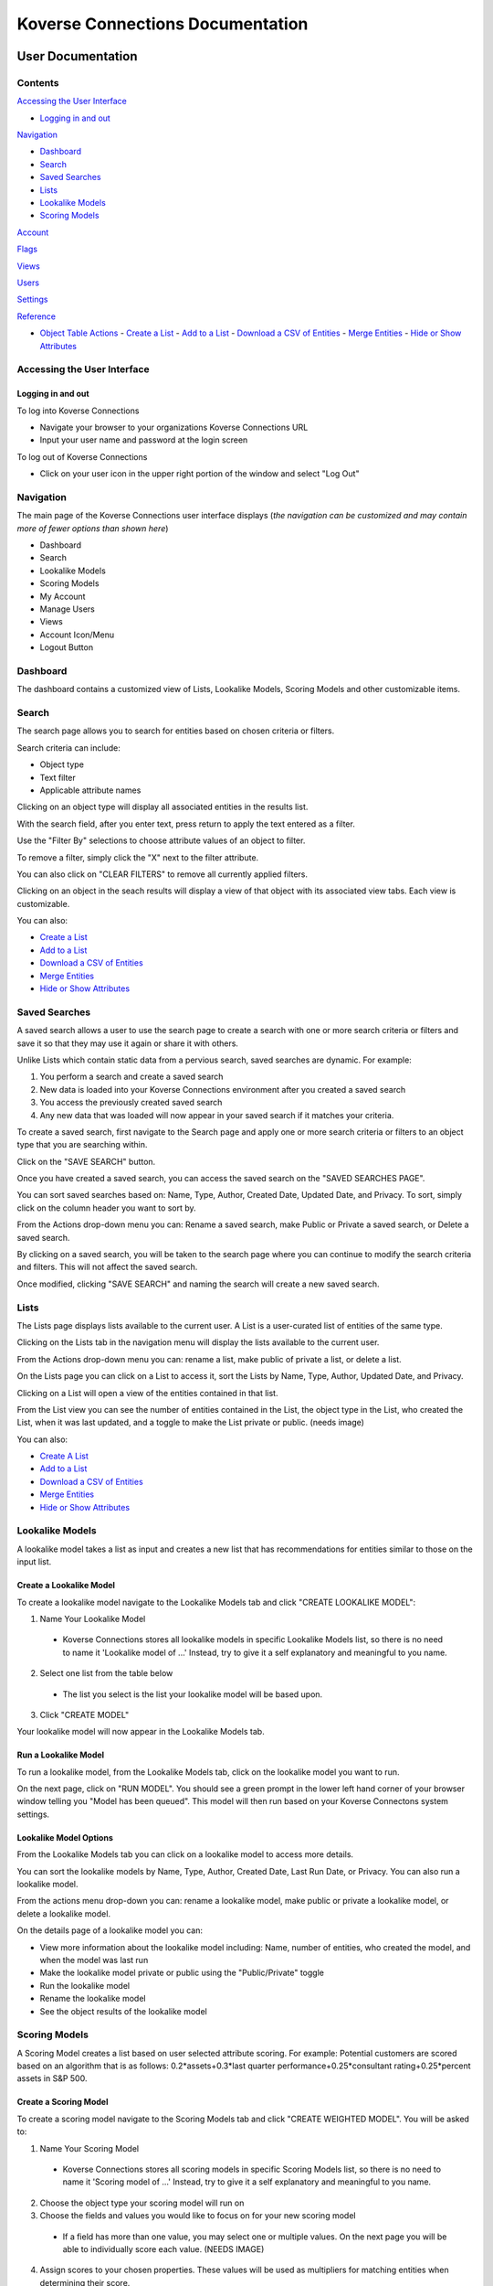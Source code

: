 =================================
Koverse Connections Documentation
=================================
------------------
User Documentation
------------------
Contents
--------
`Accessing the User Interface`_

- `Logging in and out`_

`Navigation`_

- `Dashboard`_
- `Search`_
- `Saved Searches`_
- `Lists`_
- `Lookalike Models`_
- `Scoring Models`_

`Account`_

`Flags`_

`Views`_

`Users`_

`Settings`_

`Reference`_

- `Object Table Actions`_
  - `Create a List`_
  - `Add to a List`_
  - `Download a CSV of Entities`_
  - `Merge Entities`_
  - `Hide or Show Attributes`_

Accessing the User Interface
----------------------------
Logging in and out
++++++++++++++++++
To log into Koverse Connections

- Navigate your browser to your organizations Koverse Connections URL
- Input your user name and password at the login screen

To log out of Koverse Connections

- Click on your user icon in the upper right portion of the window and select "Log Out"

Navigation
----------
The main page of the Koverse Connections user interface displays (*the navigation can be customized and may contain more of fewer options than shown here*)

- Dashboard
- Search
- Lookalike Models
- Scoring Models
- My Account
- Manage Users
- Views
- Account Icon/Menu
- Logout Button

Dashboard
---------
The dashboard contains a customized view of Lists, Lookalike Models, Scoring Models and other customizable items.

Search
------
The search page allows you to search for entities based on chosen criteria or filters.

Search criteria can include:

- Object type
- Text filter
- Applicable attribute names

Clicking on an object type will display all associated entities in the results list.

With the search field, after you enter text, press return to apply the text entered as a filter.

Use the "Filter By" selections to choose attribute values of an object to filter.

To remove a filter, simply click the "X" next to the filter attribute.

.. image:: ../kc-docs/remove_filter.png

You can also click on "CLEAR FILTERS" to remove all currently applied filters.

Clicking on an object in the seach results will display a view of that object with its associated view tabs. Each view is customizable.

.. image:: ../kc-docs/search_object_view.png

You can also:

- `Create a List`_
- `Add to a List`_
- `Download a CSV of Entities`_
- `Merge Entities`_
- `Hide or Show Attributes`_

Saved Searches
--------------
A saved search allows a user to use the search page to create a search with one or more search criteria or filters and save it so that they may use it again or share it with others.

Unlike Lists which contain static data from a pervious search, saved searches are dynamic. For example:

1. You perform a search and create a saved search
2. New data is loaded into your Koverse Connections environment after you created a saved search
3. You access the previously created saved search
4. Any new data that was loaded will now appear in your saved search if it matches your criteria.

To create a saved search, first navigate to the Search page and apply one or more search criteria or filters to an object type that you are searching within.

Click on the "SAVE SEARCH" button.

.. image:: ../kc-docs/create_saved_search.png

Once you have created a saved search, you can access the saved search on the "SAVED SEARCHES PAGE".

You can sort saved searches based on: Name, Type, Author, Created Date, Updated Date, and Privacy. To sort, simply click on the column header you want to sort by.

From the Actions drop-down menu you can: Rename a saved search, make Public or Private a saved search, or Delete a saved search.

.. image:: ../kc-docs/saved_search_actions.png

By clicking on a saved search, you will be taken to the search page where you can continue to modify the search criteria and filters. This will not affect the saved search.

Once modified, clicking "SAVE SEARCH" and naming the search will create a new saved search.

Lists
-----
The Lists page displays lists available to the current user. A List is a user-curated list of entities of the same type.

Clicking on the Lists tab in the navigation menu will display the lists available to the current user.

From the Actions drop-down menu you can: rename a list, make public of private a list, or delete a list.

.. image:: ../kc-docs/list_actions.png

On the Lists page you can click on a List to access it, sort the Lists by Name, Type, Author, Updated Date, and Privacy.

Clicking on a List will open a view of the entities contained in that list.

From the List view you can see the number of entities contained in the List, the object type in the List, who created the List, when it was last updated, and a toggle to make the List private or public.
(needs image)

You can also:

- `Create A List`_
- `Add to a List`_
- `Download a CSV of Entities`_
- `Merge Entities`_
- `Hide or Show Attributes`_

Lookalike Models
----------------
A lookalike model takes a list as input and creates a new list that has recommendations for entities similar to those on the input list.

Create a Lookalike Model
++++++++++++++++++++++++

To create a lookalike model navigate to the Lookalike Models tab and click "CREATE LOOKALIKE MODEL":

1. Name Your Lookalike Model
  - Koverse Connections stores all lookalike models in specific Lookalike Models list, so there is no   need to name it 'Lookalike model of ...' Instead, try to give it a self explanatory and meaningful to you name.
2. Select one list from the table below
  - The list you select is the list your lookalike model will be based upon.
3. Click "CREATE MODEL"

Your lookalike model will now appear in the Lookalike Models tab.

Run a Lookalike Model
+++++++++++++++++++++
To run a lookalike model, from the Lookalike Models tab, click on the lookalike model you want to run.

On the next page, click on "RUN MODEL". You should see a green prompt in the lower left hand corner of your browser window telling you "Model has been queued". This model will then run based on your Koverse Connectons system settings.

Lookalike Model Options
+++++++++++++++++++++++
From the Lookalike Models tab you can click on a lookalike model to access more details.

You can sort the lookalike models by Name, Type, Author, Created Date, Last Run Date, or Privacy. You can also run a lookalike model.

From the actions menu drop-down you can: rename a lookalike model, make public or private a lookalike model, or delete a lookalike model.

.. image:: ../kc-docs/lookalike_model_actions.png

On the details page of a lookalike model you can:

- View more information about the lookalike model including: Name, number of entities, who created the model, and when the model was last run
- Make the lookalike model private or public using the "Public/Private" toggle
- Run the lookalike model
- Rename the lookalike model
- See the object results of the lookalike model

Scoring Models
---------------
A Scoring Model creates a list based on user selected attribute scoring. For example: Potential customers are scored based on an algorithm that is as follows:
0.2*assets+0.3*last quarter performance+0.25*consultant rating+0.25*percent assets in S&P 500.

Create a Scoring Model
+++++++++++++++++++++++

To create a scoring model navigate to the Scoring Models tab and click "CREATE WEIGHTED MODEL". You will be asked to:

1. Name Your Scoring Model
  - Koverse Connections stores all scoring models in specific Scoring Models list, so there is no need to name it 'Scoring model of ...' Instead, try to give it a self explanatory and meaningful to you name.
2. Choose the object type your scoring model will run on
3. Choose the fields and values you would like to focus on for your new scoring model
  - If a field has more than one value, you may select one or multiple values. On the next page you will be able to individually score each value. (NEEDS IMAGE)
4. Assign scores to your chosen properties. These values will be used as multipliers for matching entities when determining their score.
  - Here you can assign scores to each chosen value from the Edit Properties step.
  - You can type in a score or use the slider to choose a score.
  - You can also delete a value that you no longer wish to give a score in your model.

.. image:: ../kc-docs/scoring_model_value_assign_scores.png

Run a Scoring Model
++++++++++++++++++++

To run a scoring model, from the Scoring Models tab, click on the scoring model you want to run.

On the next page, click on "RUN MODEL". You should see a green prompt in the lower left hand corner of your browser window telling you "Model has been queued". This model will then run based on your Koverse Connectons system settings.

Scoring Model Options
++++++++++++++++++++++
From the Scoring Models tab you can click on a scoring model to access more details.

From the actions menu drop-down you can: rename a scoring model, make public or private a scoring model, copy a scoring model, modify a scoring model, or delete a scoring model.

.. image:: ../kc-docs/scoring_model_actions.png

On the details page of a scoring model you can:

- View more information about the scoring model including: Name, number of entities, who created the model, and when the model was last run
- Make the scoring model private or public using the "Public/Private" toggle
- Run the scoring model
- Rename the scoring model
- See the object results of the scoring model


Account
-------

The Account tab diplays information about your account. Here you can view:

- Type of account (User or Admin)
- Username for your account
- Night Mode toggle (on or off)
- Change password

Flags
-----


Views
-----
Views present the properties of an object. All object types have a default view and may have multiple views. Views can be created and customized.

To create a new view, from the Views tab click on "CREATE VIEW". You will be asked to:

1. Edit Name
  - Name your view
2. Edit Categories
  - Choose the object type your view will display
  - Create categories of properties
    - When creating categories, properties contained in a category will be grouped and displayed together in the view.

    .. image:: ../kc-docs/create_and_order_cat_properties.png

    - You can rearrange properties via drag-and-drop within categories to change their order. The property listed first will be displayed first within the category.
    - You can rearrange categories via drag-and-drop to change the order in which they appear in the view.
    - Clicking on the context menu ••• for a category allows you to "Rename" or "Delete" a category.

    .. image:: ../kc-docs/category_options.png
      :height: 250
      :width: 250

3. Preview View
  - Here you can see the ordering of categories and properties within categories. If you do not like the way categories or properties are ordered you can go back to the "Edit Categories"

  .. image:: ../kc-docs/category_ordering_example.png

In the Views tab you can drag-and-drop views for an object to change their priority. This will determine which view is seen first when you open the details of an object, as well as the order of view tabs on the object details page.

From the Views tab you can also edit, copy, or delete a view by clicking on the "ACTIONS" menu on each view.

Users
-----

From the Users tab, you will see the User Management page. Here you can change an account to a user (if the account is currently an admin) or change an account to an admin (if the account is currently a user), disable or enable an account, and change the password for an account.

.. image:: ../kc-docs/user_administration.png

Groups
------

Groups can be used to give a number of users specific permissions.

To create a group, click on the Groups tab and click "CREATE GROUP". You will be asked to give the group a name and description.

Each group can only be assigned permissions for one attribute on one entity.

Assigning groups permissions is useful in cases such as sales territoties. For example, a company may have a state attribute that is used to set up regions:

- West Coast sales group gets permissions for entities with State attribute values WA, OR, or CA
- Rocky Mountains sales group gets permissions for entities with State attribute values ID, MT, WY, CO, AZ, or NM
- A Wesetern Sales VP would be added as a user to both sales groups to be able to view all western states.

Create a Group
++++++++++++++

To create a group, from the Groups tab, click on "CREATE GROUP".

You will be asked to:

1. Name your group
2. Give your group a description

.. image:: ../kc-docs/create_group.png
    :height: 250
    :width: 250

Groups Options
++++++++++++++

From the Groups tab you can click on a group to access more details.

From the actions menu drop down you can: edit a group, copy a group, or delete a group.

.. image:: ../kc-docs/group_actions.png

On the details page of a group you can:

- View more information about the group including: Name, who created the group edit the group, group members, the permissions given to the group (if they already exist)
- Edit the group: name, and description
- Delete the group
- Add or Remove members from the group
- Add permissions (if no permissions exist)
- Edit or Delete permissions (if permissions exist)

Groups Additional information
+++++++++++++++++++++++++++++

Once an attribute value is assigned to a permission of a group, any attribute values not assigned will not be visible to any other user. This means for all values to be visible, you must assign them to permissions of one or more groups. If you only need a subset of attribute values to be visible, then you only need to assign those values to the groups you create.

If permissions have been assigned to an attribute, any users not part of the group or groups with permissions for those attributes will not be able to see any entities that include those attributes.

To ensure that users can view all entities they should have access to, appropriate users should be added to all appropriate groups that have permissions associated with attributes of the entities the users should have access to. For example, the Sales Territory groups:

- West Coast sales group gets permissions for entities with State attribute values WA, OR, or CA
- Any user outside sales that needs to view entities with State attribute values WA, OR, or CA, should be added to the West Coast sales group or another group that has permissions associated with attribute values WA, OR, or CA.

Settings
--------

- Admin Email

  + This is the administrator Email for your Koverse Connections system.

- Koverse URL

  + This is the url where you can find your Koverse Connections UI.
  + Eg: server.koverse.com:3000

- Koverse API Token

  + The Koverse API Token comes from the KISP Admin tab and is created so that your Koverse Connections system can communicate with your KISP system. For more information see: https://documentation.koverse.com/en/3.0/dev/applications/api_tokens.html

- Autocomplete Values Dataset IDs (comma-separated)

  + The data set ID associated with your Autocomplete Values data set. This data set is created by Step 6b of the data flow: gather field values transform which takes the Hydrated Entities data set as input and outputs the Autocomplete Values data set.

- Derived Assertions Dataset IDs (comma-separated)

  + The data set ID associated with your Scores data set. This data set is created by Step 7a of the data flow: Spark SQL Copy Transform: only select Scores which takes the Raw Scores data set as input and outputs the Scores data set.

- External Assertions Dataset IDs (comma-separated)

  + The data set ID associated with your Assertions data set. This data set is created by Step 2a of the data flow: Spark SQL Transform: only select assertions (optional) which takes the Raw Assertions data set as input and outputs the Assertions data set.

- User Assertions Dataset ID

  + The data set ID associated with your User Assertions data set. This data set ingests values from the UI as users score entities.

- Headlines Dataset ID

  + The data set ID associated with your Headlines data set. This data set is created by Step 8 of the data flow: Headline Generation transform which takes the Hydrated Entities data set and each Scores data set as input and outputs the Headlines data set.

- Hydrated Dataset ID

  + The data set ID associated with your Hydrated Entities data set. This data set is created by Step 5a of the data flow: Entity Hydration Transform which takes the Assertions data set and the User Assertions data set and outputs the Hydrated Entities data set.

- Ontology Dataset ID

  + The data set ID associated with your User Ontology data set. This data set ingests data from the UI as users create ontologies.

- Metadata Dataset ID

  + The data set ID associated with your Metadata data set. This data set is created by Step 9: Metadata Transform which take the Hydrated Entities data set and the Headlines data set as input and outputs the Metadata data set.

- Queue Dataset ID

  + The data set ID associated with your KISP queue data set. This data set ingests from the UI as users queue jobs such as running Lookalike or Scoring Models.

- SMTP Host

  + The hostname or IP address to connect to.

- SMTP Port

  + The port your SMTP connection will use. Set to 465 if you will use a secure connection. Set to 587 or 25 if you will not use a secure connection.

- SMTP secure connection (TLS)

  + This checkbox enables a TLS encrypted SMTP connection.
  + If you choose to use a TLS encrypted connection (TLS secure option set to true), your SMTP connection will use port 465.
  + If you choose to not use a secure TLS encrypted connection (TLS secure option set to false), your SMTP connection will use port 587 or 25.

- SMTP User​

  + Your SMTP username

- SMTP Password​

  + Your SMTP password

- From Email Address

  + This is the email address that your Koverse Connections system will use to send notifications such as lookalike and scoring models being run.

---------
Reference
---------

Object Table Actions
--------------------

Create a List
+++++++++++++

To create a List, select one or more entities and click "CREATE LIST".
(needs image)

This will take you through the Create List wizard. Give the list a name and click "CREATE LIST".

This new list will then appear in the Lists tab of the sidebar.

Add to a List
+++++++++++++
To add entities to an existing List, select one or more entities you wish to add to a List and click "Add to List".

You will be prompted to select the List where the object or entities will be added. Click "Add" or "Cancel" to finalize your choice.
(needs image)

Download a CSV of Entities
++++++++++++++++++++++++++
To download a CSV of one or more entities, select one or more entities and click the "CSV" button.
(needs image)

Merge Entities
++++++++++++++
You will be asked to select the preferred name for this merged object.
To merge two or more entities, select the entities you want to merge and click the "Merge" button.

You will be prompted to select the preferred name for this merged object.
(needs image)

Hide or Show Attributes
+++++++++++++++++++++++
To hide or show specific attribute columns, click on the eye icon and select or deselect the attribute columns you wish to see.

Delete
++++++
You can use the delete button next to any row to remove it from a list.

Navigating the Object Table
+++++++++++++++++++++++++++
At the bottom of the Object Table you can change the nuber of rows per page displayed (10, 20, 50, or 100).

To move between pages, if there are more rows than your selected display, you can click on the forward and backward arrows, or click on the page number itself.
